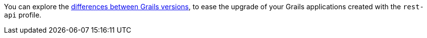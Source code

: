 You can explore the https://github.com/grails-profiles-versions/rest-api-versions[differences between Grails versions], to ease the upgrade of your Grails applications created with the `rest-api` profile.





